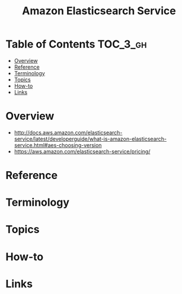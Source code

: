 #+TITLE: Amazon Elasticsearch Service

* Table of Contents :TOC_3_gh:
- [[#overview][Overview]]
- [[#reference][Reference]]
- [[#terminology][Terminology]]
- [[#topics][Topics]]
- [[#how-to][How-to]]
- [[#links][Links]]

* Overview
:REFERENCES:
- http://docs.aws.amazon.com/elasticsearch-service/latest/developerguide/what-is-amazon-elasticsearch-service.html#aes-choosing-version
- https://aws.amazon.com/elasticsearch-service/pricing/
:END:

* Reference
* Terminology
* Topics
* How-to
* Links
